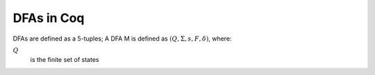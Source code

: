 .. coq::

   From Coq Require Import Lists.List Nat Arith.EqNat Bool.Bool. (* .none *)
   Require Import TOC.Lib. (* .none *)
   Import ListNotations. (* .none *)
   Open Scope bool_scope. (* .none *)

===========
DFAs in Coq
===========

DFAs are defined as a 5-tuples; A DFA M is defined as :math:`(Q, \Sigma, s, F, \delta)`, where:

:math:`Q`
  is the finite set of states

  .. coq::

     Record dfa (Q Σ : Type) := {
       states : list Q;
       char : list Σ;
       s : Q;
       F : set Q;
       δ : Q -> Σ -> Q;
     }.

     Arguments states {Q} {Σ}.
     Arguments char {Q} {Σ}.
     Arguments s {Q} {Σ}.
     Arguments F {Q} {Σ}.
     Arguments δ {Q} {Σ}.

     Fixpoint delta_star {Q Σ : Type} (M : dfa Q Σ) (p : Q) (x : list Σ) :=
       match x with
       | [] => p
       | x :: xs => delta_star M (δ M p x) xs
     end.

     Section DeltaCap.

       Variables Q Σ : Type.
       Variable M : dfa Q Σ.

       Lemma delta_cons : forall p a x, 
         delta_star M (δ M p a) x = delta_star M p (a :: x).
       Proof. reflexivity. Qed.

       Lemma delta_cat : forall p x y,
         delta_star M p (x ++ y) = delta_star M (delta_star M p x) y.
       Proof.
         intros p x.
         gendep p.
         induct x.
         - rewrite IHx. reflexivity.
       Qed.

       Lemma delta_single: forall p a,
           δ M p a = delta_star M p [a].
       Proof. reflexivity. Qed.

       Lemma delta_step: forall w p x,
         delta_star M p (w ++ [x]) = δ M (delta_star M p w) x.
       Proof.
         intros.
         gendep p.
         gendep x.
         induct w.
         - auto.
       Qed.

     End DeltaCap.

     Definition acceptb {Q Σ : Type} (M : dfa Q Σ) (q : Q) (word : list Σ): bool :=
       F M (delta_star M q word).

     Definition lang {Q Σ : Type} (M : dfa Q Σ) (word : list Σ) :=
       acceptb M (s M) word.

     Section DfaAcceptance.

     Variables Q Σ : Type.
     Variable M : dfa Q Σ.

     Lemma acceptb_nil : forall p,
       acceptb M p [] = F M p.
     Proof. reflexivity. Qed.

     Lemma acceptb_cons : forall p a w,
       acceptb M p (a :: w) = acceptb M (δ M p a) w.
     Proof. reflexivity. Qed.

     End DfaAcceptance.

     Section Complement.

     Definition compl_dfa {Q Σ: Type} (M: dfa Q Σ): dfa Q Σ := {|
       states := M.(states);
       char := M.(char);
       s := M.(s);
       F := fun x => negb (M.(F) x);
       δ := M.(δ);
     |}.

     Variables Q Σ : Type.
     Variable M : dfa Q Σ.

     Lemma compl_dfa_star: forall p w,
       delta_star M p w = delta_star (compl_dfa M) p w.
     Proof.
       intros.
       induct' w rev_ind.
       - simpl in *.
         rewrite delta_step.
         rewrite delta_step.
         rewrite IHw.
         reflexivity.
     Qed.

     Theorem compl_dfa_correct: forall w,
       lang M w = true <-> lang (compl_dfa M) w = false.
     Proof.
       intros.
       unfold lang.
       unfold acceptb.
       split;
         rewrite compl_dfa_star;
         simpl;
         apply Bool.negb_false_iff.
     Qed.

     Lemma compl_dfa_correct_corr:
       forall word,
       lang M word = false <-> lang (compl_dfa M) word = true.
     Proof.
       intros.
       unfold lang.
       unfold acceptb.
       split;
         rewrite compl_dfa_star;
         simpl;
         intros;
         apply Bool.negb_true_iff;
         assumption.
     Qed.

     End Complement.

     Section Product.

     Fixpoint pair_up {A B: Type} (a: A) (l: list B): list (A * B) :=
       match l with
       | [] => []
       | x :: l' => (a, x) :: pair_up a l'
       end.

     Fixpoint cross_product {A B: Type} (l1: list A) (l2: list B): list (A * B) :=
       match l1, l2 with
       | [], _ => []
       | _, [] => []
       | x :: l1', _ => pair_up x l2 ++ cross_product l1' l2
       end.

     (* assuming M_1.(char) == M_2.(char) *)
     Definition inters_dfa {A B C: Type} (M_1: dfa A B) (M_2: dfa C B) :
     @dfa (A * C) B := {|
       states := cross_product (states M_1) (states M_2);
       char := (char M_1);
       s := (s M_1, s M_2);
       F := fun p => match p with (a, c) => (F M_1 a) && (F M_2 c) end;
       δ := fun p x => match p with (a, c) => (δ M_1 a x, δ M_2 c x) end;
     |}.

     Lemma inters_dfa_star:
       forall (A B Σ: Type) (M_1: dfa A Σ) (M_2: dfa B Σ) (p: A) (q: B) (w: list Σ),
       delta_star (inters_dfa M_1 M_2) (p, q) w = (delta_star M_1 p w, delta_star M_2 q w).
     Proof.
       induct' w rev_ind.
       - (* w = w'x *)
         rewrite delta_step.
         rewrite IHw.
         simpl.
         rewrite delta_step.
         rewrite delta_step.
         reflexivity.
     Qed.

     Theorem inters_dfa_correct: 
       forall {A B Σ: Type} (M_1: dfa A Σ) (M_2: dfa B Σ) (w: list Σ),
       lang (inters_dfa M_1 M_2) w = true <-> (lang M_1 w = true) /\ (lang M_2 w = true).
     Proof.
       unfold lang.
       split;
         simpl;
         rewrite inters_dfa_star;
         apply Bool.andb_true_iff.
     Qed.

     Lemma inters_dfa_correct_corr:
       forall {A B Σ: Type} (M_1: dfa A Σ) (M_2: dfa B Σ) (w: list Σ),
       lang (inters_dfa M_1 M_2) w = false <-> (lang M_1 w = false) \/ (lang M_2 w = false).
     Proof.
       unfold lang.
       split;
         simpl;
         rewrite inters_dfa_star;
         apply Bool.andb_false_iff.
     Qed.

     Definition union_dfa {A B Σ: Type} (M_1: dfa A Σ) (M_2: dfa B Σ): dfa (A * B) Σ :=
       compl_dfa (inters_dfa (compl_dfa M_1) (compl_dfa M_2)).

     Theorem union_dfa_correct:
       forall {A B Σ: Type} (M_1: dfa A Σ) (M_2: dfa B Σ) (w: list Σ),
       lang (union_dfa M_1 M_2) w = true <-> (lang M_1 w = true) \/ (lang M_2 w = true).
     Proof.
       split; unfold union_dfa; intros.
       - apply compl_dfa_correct_corr in H.
         apply inters_dfa_correct_corr in H.
         destruct H as [H | H];
         apply compl_dfa_correct in H;
         [left | right];
         assumption.
       - apply compl_dfa_correct_corr.
         apply inters_dfa_correct_corr.
         destruct H as [H | H];
         apply compl_dfa_correct in H;
         [left | right];
         assumption.
     Qed.

     End Product.
